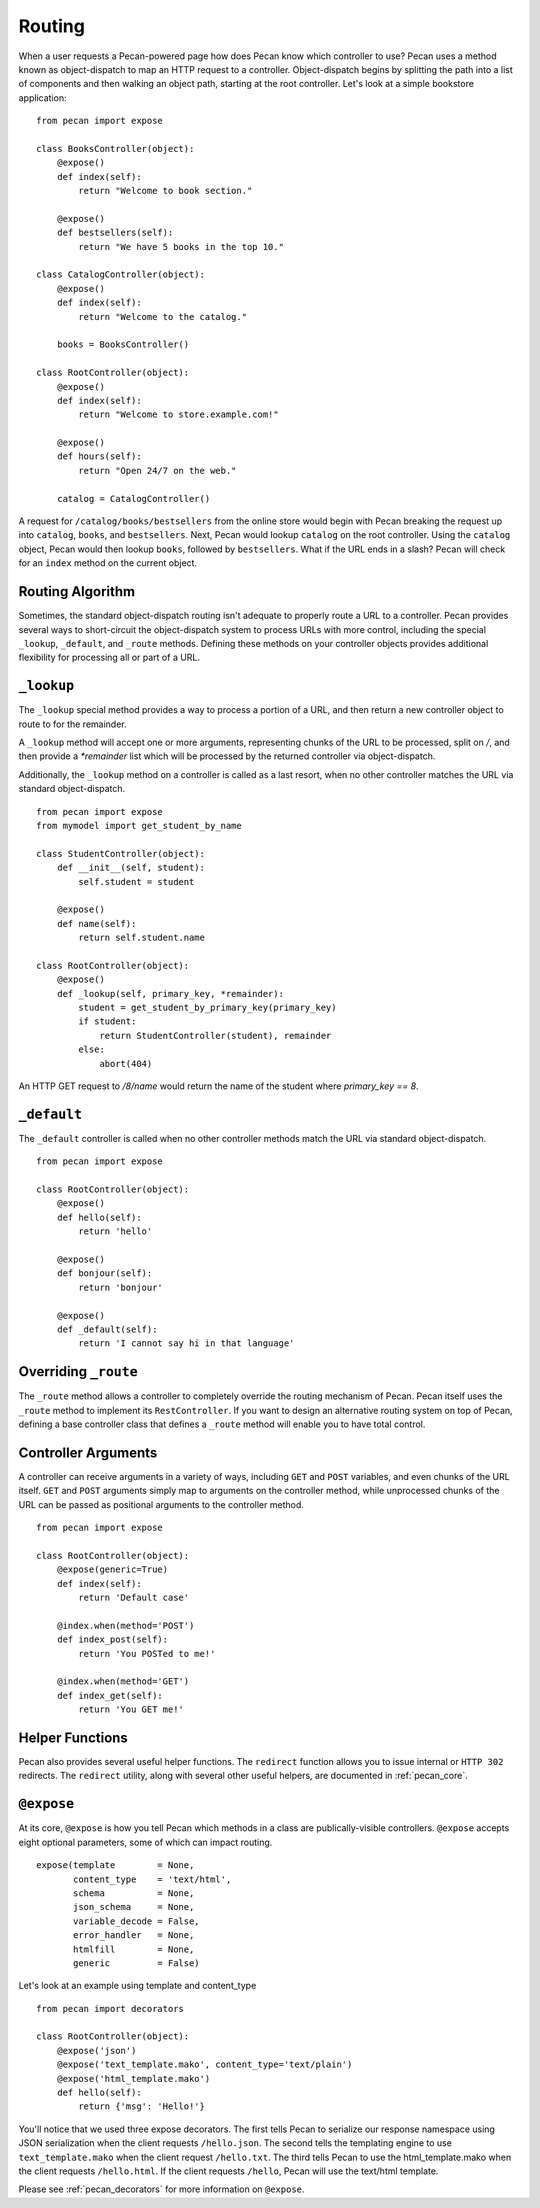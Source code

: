 .. _routing:

Routing
=======

When a user requests a Pecan-powered page how does Pecan know which
controller to use? Pecan uses a method known as object-dispatch to map an
HTTP request to a controller. Object-dispatch begins by splitting the
path into a list of components and then walking an object path, starting at
the root controller. Let's look at a simple bookstore application: 

::

    from pecan import expose

    class BooksController(object):
        @expose()
        def index(self):
            return "Welcome to book section."

        @expose()
        def bestsellers(self):
            return "We have 5 books in the top 10."

    class CatalogController(object):
        @expose()
        def index(self):
            return "Welcome to the catalog."

        books = BooksController()

    class RootController(object):
        @expose()
        def index(self):
            return "Welcome to store.example.com!"

        @expose()
        def hours(self):
            return "Open 24/7 on the web."

        catalog = CatalogController()

A request for ``/catalog/books/bestsellers`` from the online store would
begin with Pecan breaking the request up into ``catalog``, ``books``, and
``bestsellers``. Next, Pecan would lookup ``catalog`` on the root
controller. Using the ``catalog`` object, Pecan would then lookup
``books``, followed by ``bestsellers``. What if the URL ends in a slash?
Pecan will check for an ``index`` method on the current object. 

Routing Algorithm
-----------------

Sometimes, the standard object-dispatch routing isn't adequate to properly
route a URL to a controller. Pecan provides several ways to short-circuit 
the object-dispatch system to process URLs with more control, including the
special ``_lookup``, ``_default``, and ``_route`` methods. Defining these
methods on your controller objects provides additional flexibility for 
processing all or part of a URL.


``_lookup``
-----------

The ``_lookup`` special method provides a way to process a portion of a URL, 
and then return a new controller object to route to for the remainder.

A ``_lookup`` method will accept one or more arguments, representing chunks
of the URL to be processed, split on `/`, and then provide a `*remainder` list
which will be processed by the returned controller via object-dispatch.

Additionally, the ``_lookup`` method on a controller is called as a last
resort, when no other controller matches the URL via standard object-dispatch.

::

    from pecan import expose
    from mymodel import get_student_by_name

    class StudentController(object):
        def __init__(self, student):
            self.student = student

        @expose()
        def name(self):
            return self.student.name

    class RootController(object):
        @expose()
        def _lookup(self, primary_key, *remainder):
            student = get_student_by_primary_key(primary_key)
            if student:
                return StudentController(student), remainder
            else:
                abort(404)

An HTTP GET request to `/8/name` would return the name of the student
where `primary_key == 8`.

``_default``
------------

The ``_default`` controller is called when no other controller methods
match the URL via standard object-dispatch.

::

    from pecan import expose

    class RootController(object):
        @expose()
        def hello(self):
            return 'hello'

        @expose()
        def bonjour(self):
            return 'bonjour'

        @expose()
        def _default(self):
            return 'I cannot say hi in that language'
            

Overriding ``_route``
---------------------

The ``_route`` method allows a controller to completely override the routing 
mechanism of Pecan. Pecan itself uses the ``_route`` method to implement its
``RestController``. If you want to design an alternative routing system on 
top of Pecan, defining a base controller class that defines a ``_route`` method
will enable you to have total control.


Controller Arguments
--------------------

A controller can receive arguments in a variety of ways, including ``GET`` and 
``POST`` variables, and even chunks of the URL itself. ``GET`` and ``POST`` 
arguments simply map to arguments on the controller method, while unprocessed
chunks of the URL can be passed as positional arguments to the controller method.

::

    from pecan import expose

    class RootController(object):
        @expose(generic=True)
        def index(self):
            return 'Default case'

        @index.when(method='POST')
        def index_post(self):
            return 'You POSTed to me!'

        @index.when(method='GET')
        def index_get(self):
            return 'You GET me!'


Helper Functions
----------------

Pecan also provides several useful helper functions. The ``redirect``
function allows you to issue internal or ``HTTP 302`` redirects. 
The ``redirect`` utility, along with several other useful helpers, 
are documented in :ref:`pecan_core`.


``@expose``
-----------

At its core, ``@expose`` is how you tell Pecan which methods in a class
are publically-visible controllers. ``@expose`` accepts eight optional
parameters, some of which can impact routing. 

::

    expose(template        = None,
           content_type    = 'text/html',
           schema          = None,
           json_schema     = None,
           variable_decode = False,
           error_handler   = None,
           htmlfill        = None,
           generic         = False)


Let's look at an example using template and content_type

::

    from pecan import decorators

    class RootController(object):
        @expose('json')
        @expose('text_template.mako', content_type='text/plain')
        @expose('html_template.mako')
        def hello(self):
            return {'msg': 'Hello!'}

You'll notice that we used three expose decorators. The first tells
Pecan to serialize our response namespace using JSON serialization when 
the client requests ``/hello.json``. The second tells the templating
engine to use ``text_template.mako`` when the client request ``/hello.txt``. 
The third tells Pecan to use the html_template.mako when the client
requests ``/hello.html``. If the client requests ``/hello``, Pecan will 
use the text/html template.

Please see :ref:`pecan_decorators` for more information on ``@expose``.

